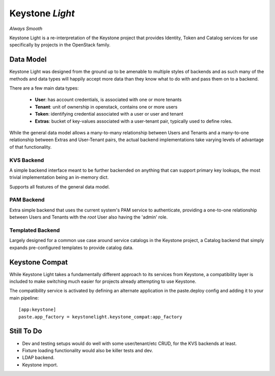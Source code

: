 Keystone *Light*
================

*Always Smooth*

Keystone Light is a re-interpretation of the Keystone project that provides
Identity, Token and Catalog services for use specifically by projects in the
OpenStack family.


----------
Data Model
----------

Keystone Light was designed from the ground up to be amenable to multiple
styles of backends and as such many of the methods and data types will happily
accept more data than they know what to do with and pass them on to a backend.

There are a few main data types:

 * **User**: has account credentials, is associated with one or more tenants
 * **Tenant**: unit of ownership in openstack, contains one or more users
 * **Token**: identifying credential associated with a user or user and tenant
 * **Extras**: bucket of key-values associated with a user-tenant pair, typically used to define roles.

While the general data model allows a many-to-many relationship between Users
and Tenants and a many-to-one relationship between Extras and User-Tenant pairs,
the actual backend implementations take varying levels of advantage of that
functionality.


KVS Backend
-----------

A simple backend interface meant to be further backended on anything that can
support primary key lookups, the most trivial implementation being an in-memory
dict.

Supports all features of the general data model.


PAM Backend
-----------

Extra simple backend that uses the current system's PAM service to authenticate,
providing a one-to-one relationship between Users and Tenants with the `root`
User also having the 'admin' role.


Templated Backend
-----------------

Largely designed for a common use case around service catalogs in the Keystone
project, a Catalog backend that simply expands pre-configured templates to
provide catalog data.


---------------
Keystone Compat
---------------

While Keystone Light takes a fundamentally different approach to its services
from Keystone, a compatibility layer is included to make switching much easier
for projects already attempting to use Keystone.

The compatibility service is activated by defining an alternate application in
the paste.deploy config and adding it to your main pipeline::

  [app:keystone]
  paste.app_factory = keystonelight.keystone_compat:app_factory


-----------
Still To Do
-----------

* Dev and testing setups would do well with some user/tenant/etc CRUD, for the
  KVS backends at least.
* Fixture loading functionality would also be killer tests and dev.
* LDAP backend.
* Keystone import.
